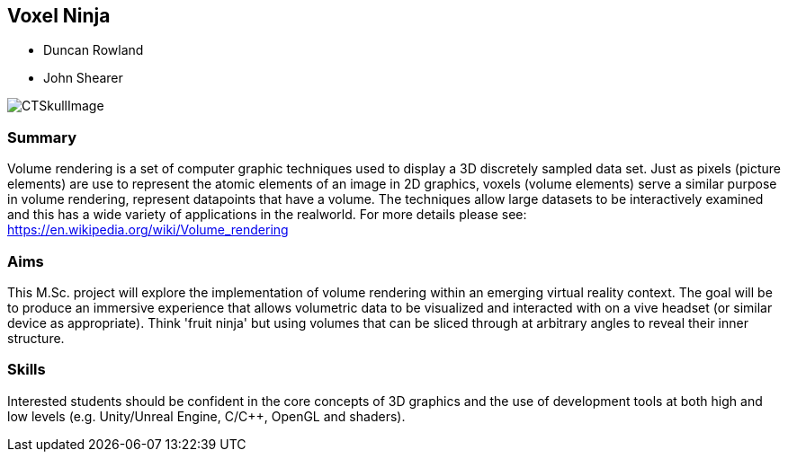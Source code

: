 == Voxel Ninja

* Duncan Rowland
* John Shearer

image::CTSkullImage.png[]

=== Summary

Volume rendering is a set of computer graphic techniques used to display a 3D discretely sampled data set. Just as pixels (picture elements) are use to represent the atomic elements of an image in 2D graphics, voxels (volume elements) serve a similar purpose in volume rendering, represent data­points that have a volume. The techniques allow large datasets to be interactively examined and this has a wide variety of applications in the real­world. For more details please see: https://en.wikipedia.org/wiki/Volume_rendering

=== Aims

This M.Sc. project will explore the implementation of volume rendering within an emerging virtual reality context. The goal will be to produce an immersive experience that allows volumetric data to be visualized and interacted with on a vive headset (or similar device as appropriate). Think 'fruit ninja' but using volumes that can be sliced through at arbitrary angles to reveal their inner structure.

=== Skills

Interested students should be confident in the core concepts of 3D graphics and the use of development tools at both high and low levels (e.g. Unity/Unreal Engine, C/C++, OpenGL and shaders).
